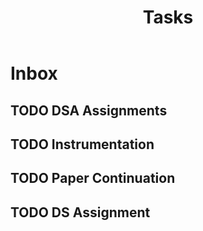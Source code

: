 #+TITLE: Tasks

* Inbox
** TODO  DSA Assignments
** TODO Instrumentation
** TODO Paper Continuation
** TODO DS Assignment
